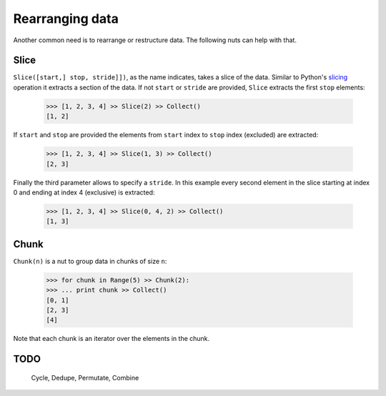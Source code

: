 .. _rearranging:

Rearranging data
================

Another common need is to rearrange or restructure data. The following nuts
can help with that.


Slice
-----

``Slice([start,] stop, stride]])``, as the name indicates, takes a slice of the
data. Similar to Python's
`slicing <https://docs.python.org/2.3/whatsnew/section-slices.html>`_
operation it extracts a section of the data. If not ``start`` or ``stride``
are provided, ``Slice`` extracts the first ``stop`` elements:

  >>> [1, 2, 3, 4] >> Slice(2) >> Collect()
  [1, 2]

If ``start`` and ``stop`` are provided the elements from ``start`` index
to ``stop`` index (excluded) are extracted:

  >>> [1, 2, 3, 4] >> Slice(1, 3) >> Collect()
  [2, 3]

Finally the third parameter allows to specify a ``stride``. In this example
every second element in the slice starting at index 0 and ending at index 4
(exclusive) is extracted:

  >>> [1, 2, 3, 4] >> Slice(0, 4, 2) >> Collect()
  [1, 3]


Chunk
-----

``Chunk(n)`` is a nut to group data in chunks of size ``n``:

  >>> for chunk in Range(5) >> Chunk(2):
  >>> ... print chunk >> Collect()
  [0, 1]
  [2, 3]
  [4]

Note that each chunk is an iterator over the elements in the chunk.



TODO
-----

  Cycle, Dedupe, Permutate, Combine